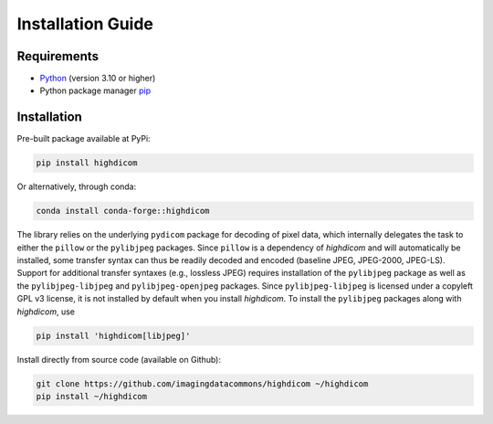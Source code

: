 .. _installation-guide:

Installation Guide
==================

.. _requirements:

Requirements
------------

* `Python <https://www.python.org/>`_ (version 3.10 or higher)
* Python package manager `pip <https://pip.pypa.io/en/stable/>`_

.. _installation:

Installation
------------

Pre-built package available at PyPi:

.. code-block:: none

    pip install highdicom

Or alternatively, through conda:

.. code-block:: none

    conda install conda-forge::highdicom

The library relies on the underlying ``pydicom`` package for decoding of pixel
data, which internally delegates the task to either the ``pillow`` or the
``pylibjpeg`` packages. Since ``pillow`` is a dependency of *highdicom* and
will automatically be installed, some transfer syntax can thus be readily
decoded and encoded (baseline JPEG, JPEG-2000, JPEG-LS). Support for additional
transfer syntaxes (e.g., lossless JPEG) requires installation of the
``pylibjpeg`` package as well as the ``pylibjpeg-libjpeg`` and
``pylibjpeg-openjpeg`` packages. Since ``pylibjpeg-libjpeg`` is licensed under
a copyleft GPL v3 license, it is not installed by default when you install
*highdicom*. To install the ``pylibjpeg`` packages along with *highdicom*, use

.. code-block:: none

    pip install 'highdicom[libjpeg]'

Install directly from source code (available on Github):

.. code-block:: none

    git clone https://github.com/imagingdatacommons/highdicom ~/highdicom
    pip install ~/highdicom


